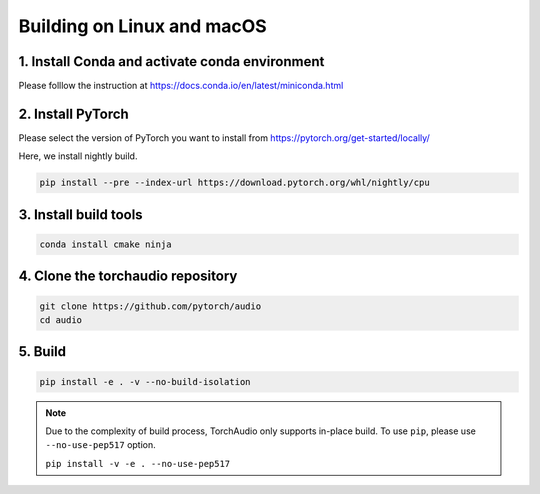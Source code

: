 Building on Linux and macOS
===========================

1. Install Conda and activate conda environment
-----------------------------------------------

Please folllow the instruction at https://docs.conda.io/en/latest/miniconda.html

2. Install PyTorch
------------------

Please select the version of PyTorch you want to install from https://pytorch.org/get-started/locally/

Here, we install nightly build.

.. code-block::

   pip install --pre --index-url https://download.pytorch.org/whl/nightly/cpu

3. Install build tools
----------------------

.. code-block::

   conda install cmake ninja

4. Clone the torchaudio repository
----------------------------------

.. code-block::

   git clone https://github.com/pytorch/audio
   cd audio

5. Build
--------

.. code-block::

   pip install -e . -v --no-build-isolation

.. note::
   Due to the complexity of build process, TorchAudio only supports in-place build.
   To use ``pip``, please use ``--no-use-pep517`` option.

   ``pip install -v -e . --no-use-pep517``
